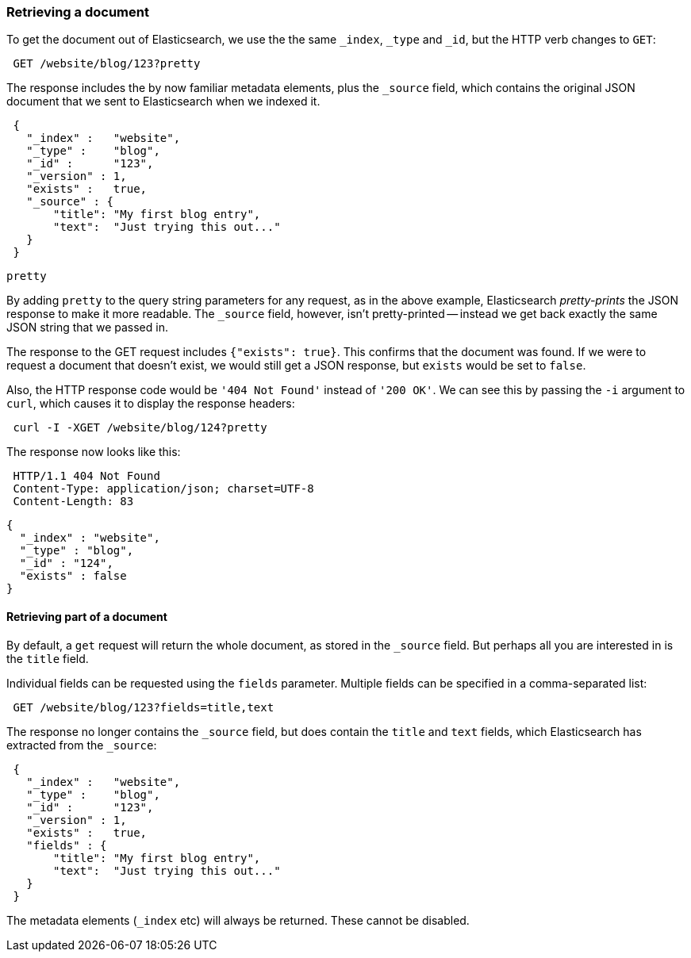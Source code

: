 [[get-doc]]
=== Retrieving a document

To get the document out of Elasticsearch, we use the the same `_index`, `_type`
and `_id`, but the HTTP verb changes to `GET`:

[source,js]
--------------------------------------------------
 GET /website/blog/123?pretty
--------------------------------------------------


The response includes the by now familiar metadata elements, plus the `_source`
field, which contains the original JSON document that we sent to Elasticsearch
when we indexed it.

[source,js]
--------------------------------------------------
 {
   "_index" :   "website",
   "_type" :    "blog",
   "_id" :      "123",
   "_version" : 1,
   "exists" :   true,
   "_source" : {
       "title": "My first blog entry",
       "text":  "Just trying this out..."
   }
 }
--------------------------------------------------


.`pretty`
****
By adding `pretty` to the query string parameters for any request, as in the
above example, Elasticsearch _pretty-prints_ the JSON response to make it more
readable. The `_source` field, however, isn't pretty-printed -- instead
we get back exactly the same JSON string that we passed in.
****

The response to the GET request includes `{"exists": true}`.
This confirms that the document was found.  If we were to request a document
that doesn't exist, we would still get a JSON response, but `exists` would be
set to `false`.

Also, the HTTP response code would be `'404 Not Found'` instead of `'200 OK'`.
We can see this by passing the `-i` argument to `curl`, which causes it to
display the response headers:

[source,js]
--------------------------------------------------
 curl -I -XGET /website/blog/124?pretty
--------------------------------------------------


The response now looks like this:

[source,js]
--------------------------------------------------
 HTTP/1.1 404 Not Found
 Content-Type: application/json; charset=UTF-8
 Content-Length: 83
--------------------------------------------------


    {
      "_index" : "website",
      "_type" : "blog",
      "_id" : "124",
      "exists" : false
    }

==== Retrieving part of a document

By default, a `get` request will return the whole document, as stored in
the `_source` field. But perhaps all you are interested in is the
`title` field.

Individual fields can be requested using the `fields` parameter. Multiple
fields can be specified in a comma-separated list:

[source,js]
--------------------------------------------------
 GET /website/blog/123?fields=title,text
--------------------------------------------------


The response no longer contains the `_source` field, but does contain
the `title` and `text` fields, which Elasticsearch has extracted from
the `_source`:

[source,js]
--------------------------------------------------
 {
   "_index" :   "website",
   "_type" :    "blog",
   "_id" :      "123",
   "_version" : 1,
   "exists" :   true,
   "fields" : {
       "title": "My first blog entry",
       "text":  "Just trying this out..."
   }
 }
--------------------------------------------------


The metadata elements (`_index` etc) will always be returned. These
cannot be disabled.